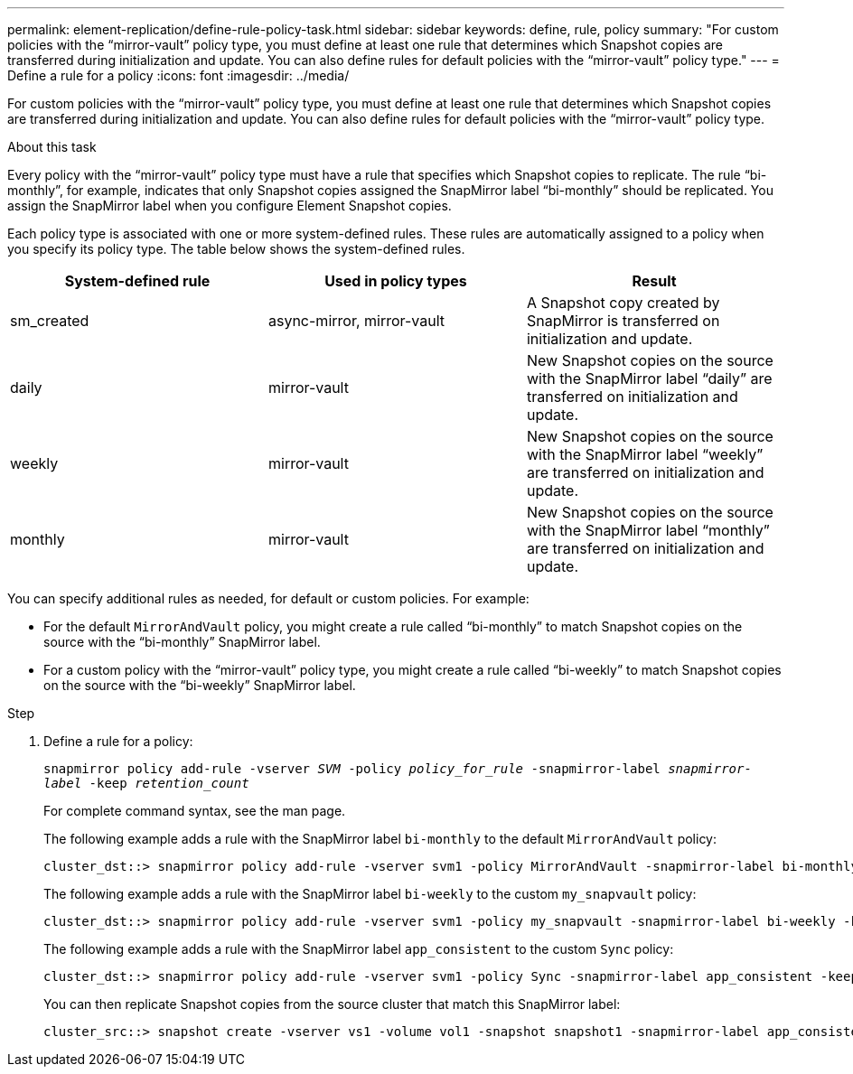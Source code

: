 ---
permalink: element-replication/define-rule-policy-task.html
sidebar: sidebar
keywords: define, rule, policy
summary: "For custom policies with the “mirror-vault” policy type, you must define at least one rule that determines which Snapshot copies are transferred during initialization and update. You can also define rules for default policies with the “mirror-vault” policy type."
---
= Define a rule for a policy
:icons: font
:imagesdir: ../media/

[.lead]
For custom policies with the "`mirror-vault`" policy type, you must define at least one rule that determines which Snapshot copies are transferred during initialization and update. You can also define rules for default policies with the "`mirror-vault`" policy type.

.About this task

Every policy with the "`mirror-vault`" policy type must have a rule that specifies which Snapshot copies to replicate. The rule "`bi-monthly`", for example, indicates that only Snapshot copies assigned the SnapMirror label "`bi-monthly`" should be replicated. You assign the SnapMirror label when you configure Element Snapshot copies.

Each policy type is associated with one or more system-defined rules. These rules are automatically assigned to a policy when you specify its policy type. The table below shows the system-defined rules.


|===

h| System-defined rule h| Used in policy types h| Result

a|
sm_created
a|
async-mirror, mirror-vault
a|
A Snapshot copy created by SnapMirror is transferred on initialization and update.
a|
daily
a|
mirror-vault
a|
New Snapshot copies on the source with the SnapMirror label "`daily`" are transferred on initialization and update.
a|
weekly
a|
mirror-vault
a|
New Snapshot copies on the source with the SnapMirror label "`weekly`" are transferred on initialization and update.
a|
monthly
a|
mirror-vault
a|
New Snapshot copies on the source with the SnapMirror label "`monthly`" are transferred on initialization and update.
|===
You can specify additional rules as needed, for default or custom policies. For example:

* For the default `MirrorAndVault` policy, you might create a rule called "`bi-monthly`" to match Snapshot copies on the source with the "`bi-monthly`" SnapMirror label.
* For a custom policy with the "`mirror-vault`" policy type, you might create a rule called "`bi-weekly`" to match Snapshot copies on the source with the "`bi-weekly`" SnapMirror label.

.Step

. Define a rule for a policy:
+
`snapmirror policy add-rule -vserver _SVM_ -policy _policy_for_rule_ -snapmirror-label _snapmirror-label_ -keep _retention_count_`
+
For complete command syntax, see the man page.
+
The following example adds a rule with the SnapMirror label `bi-monthly` to the default `MirrorAndVault` policy:
+
----
cluster_dst::> snapmirror policy add-rule -vserver svm1 -policy MirrorAndVault -snapmirror-label bi-monthly -keep 6
----
+
The following example adds a rule with the SnapMirror label `bi-weekly` to the custom `my_snapvault` policy:
+
----
cluster_dst::> snapmirror policy add-rule -vserver svm1 -policy my_snapvault -snapmirror-label bi-weekly -keep 26
----
+
The following example adds a rule with the SnapMirror label `app_consistent` to the custom `Sync` policy:
+
----
cluster_dst::> snapmirror policy add-rule -vserver svm1 -policy Sync -snapmirror-label app_consistent -keep 1
----
+
You can then replicate Snapshot copies from the source cluster that match this SnapMirror label:
+
----
cluster_src::> snapshot create -vserver vs1 -volume vol1 -snapshot snapshot1 -snapmirror-label app_consistent
----
